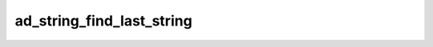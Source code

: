 ad_string_find_last_string
==========================

.. c:function:: int ad_string_find_last_string(const AdString* string, \
        const AdString* lookup)

    Find the last location of a substring in a string.

    :param string: the string
    :param lookup: the substring
    :return: the byte index of the beginning of the substring, or -1 if it
        isn't found

